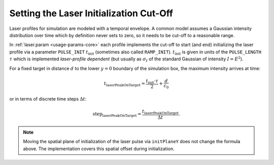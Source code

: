 .. _usage-workflows-laserPeakOnTarget:

Setting the Laser Initialization Cut-Off
----------------------------------------

.. sectionauthor:: Axel Huebl

Laser profiles for simulation are modeled with a temporal envelope.
A common model assumes a Gaussian intensity distribution over time which by definition never sets to zero, so it needs to be cut-off to a reasonable range.

In :ref:`laser.param <usage-params-core>` each profile implements the cut-off to start (and end) initializing the laser profile via a parameter ``PULSE_INIT`` :math:`t_\text{init}` (sometimes also called ``RAMP_INIT``).
:math:`t_\text{init}` is given in units of the ``PULSE_LENGTH`` :math:`\tau` which is implemented *laser-profile dependent* (but usually as :math:`\sigma_I` of the standard Gaussian of intensity :math:`I=E^2`).

For a fixed target in distance :math:`d` to the lower :math:`y=0` boundary of the simulation box, the maximum intensity arrives at time:

.. math::

   t_\text{laserPeakOnTarget} = \frac{t_\text{init} \cdot \tau}{2} + \frac{d}{c_0}

or in terms of discrete time steps :math:`\Delta t`:

.. math::

   \text{step}_\text{laserPeakOnTarget} = \frac{t_\text{laserPeakOnTarget}}{\Delta t}.

.. note::
   Moving the spatial plane of initialization of the laser pulse via ``initPlaneY`` does not change the formula above.
   The implementation covers this spatial offset during initialization.
